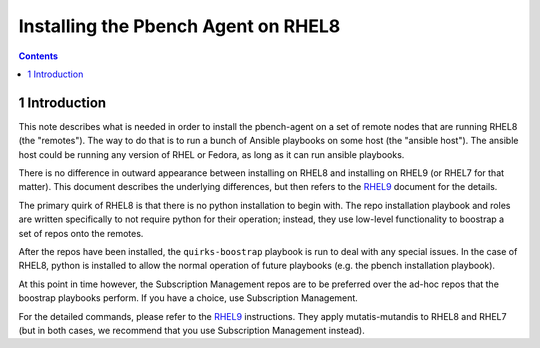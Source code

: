 ====================================
Installing the Pbench Agent on RHEL8
====================================


.. contents::



1 Introduction
--------------

This note describes what is needed in order to install the
pbench-agent on a set of remote nodes that are running RHEL8 (the
"remotes"). The way to do that is to run a bunch of Ansible playbooks
on some host (the "ansible host"). The ansible host could be running
any version of RHEL or Fedora, as long as it can run ansible
playbooks.

There is no difference in outward appearance between installing on
RHEL8 and installing on RHEL9 (or RHEL7 for that matter). This
document describes the underlying differences, but then refers to the
`RHEL9 <./rhel9.rst>`_ document for the details.

The primary quirk of RHEL8 is that there is no python installation to
begin with. The repo installation playbook and roles are written
specifically to not require python for their operation; instead, they
use low-level functionality to boostrap a set of repos onto the
remotes.

After the repos have been installed, the ``quirks-boostrap`` playbook is
run to deal with any special issues. In the case of RHEL8, python is
installed to allow the normal operation of future playbooks (e.g. the
pbench installation playbook).

At this point in time however, the Subscription Management repos are
to be preferred over the ad-hoc repos that the boostrap playbooks
perform. If you have a choice, use Subscription Management.

For the detailed commands, please refer to the `RHEL9 <rhel9.rst>`_
instructions. They apply mutatis-mutandis to RHEL8 and RHEL7 (but in
both cases, we recommend that you use Subscription Management instead).
